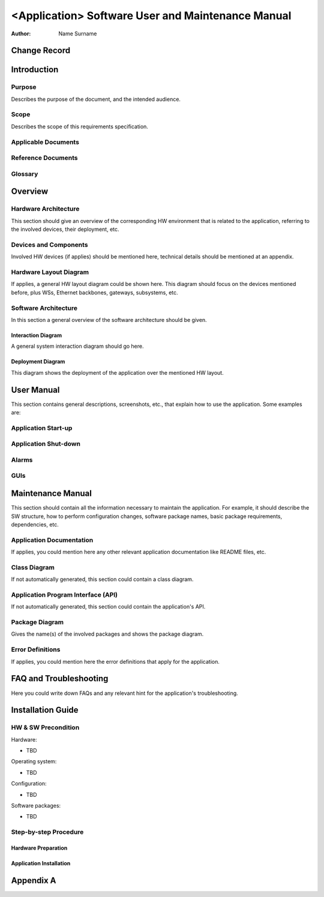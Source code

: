 ==================================================
<Application> Software User and Maintenance Manual
==================================================

:Author: Name Surname


Change Record
=============

.. If the changelog is saved on an external file (e.g. in servers/sname/NEWS),
   it can be included here by using (dedent to make it work):

   .. literalinclude:: ../../servers/servername/NEWS


Introduction
============

Purpose
-------

Describes the purpose of the document, and the intended audience.

Scope
-----

Describes the scope of this requirements specification.

Applicable Documents
--------------------

Reference Documents
-------------------

Glossary
--------

.. To create a glossary use the following code (dedent it to make it work):

  .. glossary::

     ``Term``
        This is a sample term

.. Use the main :ref:`glossary` for general terms, and :term:`Term` to link
   to the glossary entries.


Overview
========



Hardware Architecture
---------------------

This section should give an overview of the corresponding HW environment
that is related to the application, referring to the involved devices,
their deployment, etc.

Devices and Components
----------------------

Involved HW devices (if applies) should be mentioned here, technical
details should be mentioned at an appendix.

Hardware Layout Diagram
-----------------------

If applies, a general HW layout diagram could be shown here. This diagram
should focus on the devices mentioned before, plus WSs, Ethernet backbones,
gateways, subsystems, etc.


Software Architecture
---------------------

In this section a general overview of the software architecture should be
given.

Interaction Diagram
~~~~~~~~~~~~~~~~~~~

A general system interaction diagram should go here.

Deployment Diagram
~~~~~~~~~~~~~~~~~~

This diagram shows the deployment of the application over the mentioned
HW layout.


User Manual
===========

This section contains general descriptions, screenshots, etc., that explain
how to use the application. Some examples are:

Application Start-up
--------------------

Application Shut-down
---------------------

Alarms
------

GUIs
----


Maintenance Manual
==================

This section should contain all the information necessary to maintain the
application.  For example, it should describe the SW structure, how to
perform configuration changes, software package names, basic package
requirements, dependencies, etc.

Application Documentation
-------------------------

If applies, you could mention here any other relevant application
documentation like README files, etc.

Class Diagram
-------------

If not automatically generated, this section could contain a class diagram.

Application Program Interface (API)
-----------------------------------

If not automatically generated, this section could contain the application's
API.

Package Diagram
---------------

Gives the name(s) of the involved packages and shows the package diagram.

Error Definitions
-----------------

If applies, you could mention here the error definitions that apply for the
application.


FAQ and Troubleshooting
=======================

Here you could write down FAQs and any relevant hint for the application's
troubleshooting.


Installation Guide
==================

HW & SW Precondition
--------------------

Hardware:

* TBD

Operating system:

* TBD

Configuration:

* TBD

Software packages:

* TBD

Step-by-step Procedure
----------------------

Hardware Preparation
~~~~~~~~~~~~~~~~~~~~

Application Installation
~~~~~~~~~~~~~~~~~~~~~~~~


Appendix A
==========

